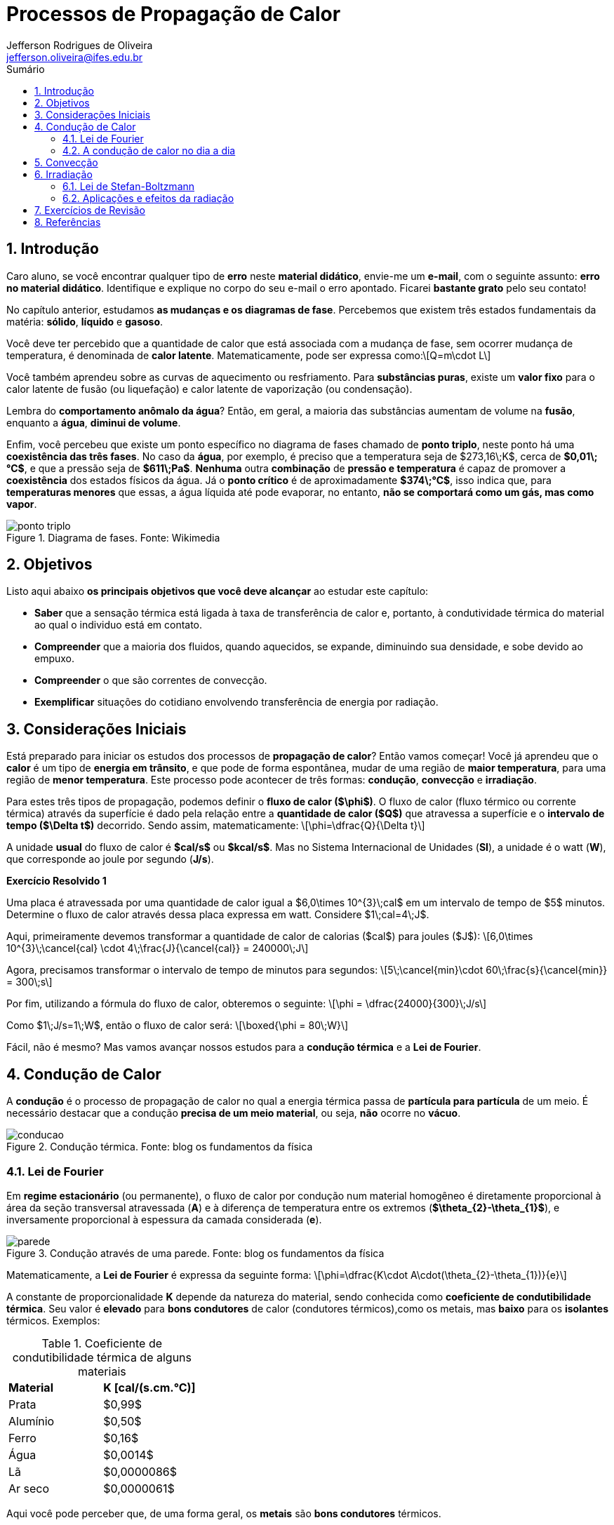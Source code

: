 :title: Propagação de Calor
:author: Jefferson Rodrigues de Oliveira 
:email: jefferson.oliveira@ifes.edu.br
:date: \today
:toc:
:toc-title: Sumário
:sectnums: 0
:stem: latexmath
:imagesdir: images

= Processos de Propagação de Calor

== Introdução

Caro aluno, se você encontrar qualquer tipo de *erro* neste *material didático*, envie-me um *e-mail*, com o seguinte assunto: *erro no material didático*. Identifique e explique no corpo do seu e-mail o erro apontado. Ficarei *bastante grato* pelo seu contato!  

No capítulo anterior, estudamos *as mudanças e os diagramas de fase*. Percebemos que existem três estados fundamentais da matéria: *sólido*, *líquido* e *gasoso*. 

Você deve ter percebido que a quantidade de calor que está associada com a mudança de fase, sem ocorrer mudança de temperatura, é denominada de *calor latente*. Matematicamente, pode ser expressa como:\[Q=m\cdot L\]

Você também aprendeu sobre as curvas de aquecimento ou resfriamento. Para *substâncias puras*, existe um *valor fixo* para o calor latente de fusão (ou liquefação) e calor latente de vaporização (ou condensação).

Lembra do *comportamento anômalo da água*? Então, em geral, a maioria das substâncias aumentam de volume na *fusão*, enquanto a *água*, *diminui de volume*.

Enfim, você percebeu que existe um ponto específico no diagrama de fases chamado de *ponto triplo*, neste ponto há uma *coexistência das três fases*. No caso da *água*, por exemplo, é preciso que a temperatura seja de $273,16\;K$, cerca de *$0,01\;°C$*, e que a pressão seja de *$611\;Pa$*. *Nenhuma* outra *combinação* de *pressão e temperatura* é capaz de promover a *coexistência* dos estados físicos da água. Já o *ponto crítico* é de aproximadamente *$374\;°C$*, isso indica que, para *temperaturas menores* que essas, a água líquida até pode evaporar, no entanto, *não se comportará como um gás, mas como vapor*.

image::ponto-triplo.png[title="Diagrama de fases. Fonte: Wikimedia"]

== Objetivos

Listo aqui abaixo *os principais objetivos que você deve alcançar* ao estudar este capítulo:

- *Saber* que a sensação térmica está ligada à taxa de  transferência de calor e, portanto, à condutividade térmica do material ao qual o individuo está em contato.
- *Compreender* que a maioria dos fluidos, quando aquecidos, se expande, diminuindo sua densidade, e sobe devido ao empuxo.
- *Compreender* o que são correntes de convecção.
- *Exemplificar* situações do cotidiano envolvendo transferência de energia por radiação.

== Considerações Iniciais

Está preparado para iniciar os estudos dos processos de *propagação de calor*? Então vamos começar! Você já aprendeu que o *calor* é um tipo de *energia em trânsito*, e que pode de forma espontânea, mudar de uma região de *maior temperatura*, para uma região de *menor temperatura*. Este processo pode acontecer de três formas: *condução*, *convecção* e *irradiação*.

Para estes três tipos de propagação, podemos definir o *fluxo de calor ($\phi$)*. O fluxo de calor (fluxo térmico ou corrente térmica) através da superfície é dado pela relação entre a *quantidade de calor ($Q$)* que atravessa a superfície e o *intervalo de tempo ($\Delta t$)* decorrido. Sendo assim, matematicamente: \[\phi=\dfrac{Q}{\Delta t}\] 

A unidade *usual* do fluxo de calor é *$cal/s$* ou *$kcal/s$*. Mas no Sistema Internacional de Unidades (*SI*), a unidade é o watt (*W*), que corresponde ao joule por segundo (*J/s*).

*Exercício Resolvido {counter:exeres}*

Uma placa é atravessada por uma quantidade de calor igual a $6,0\times 10^{3}\;cal$ em um intervalo de tempo de $5$ minutos. Determine o fluxo de calor através dessa placa expressa em watt. Considere $1\;cal=4\;J$.

[click.resposta]
--
Aqui, primeiramente devemos transformar a quantidade de calor de calorias ($cal$) para joules ($J$): \[6,0\times 10^{3}\;\cancel{cal} \cdot 4\;\frac{J}{\cancel{cal}} = 240000\;J\]

Agora, precisamos transformar o intervalo de tempo de minutos para segundos: \[5\;\cancel{min}\cdot 60\;\frac{s}{\cancel{min}} = 300\;s\]

Por fim, utilizando a fórmula do fluxo de calor, obteremos o seguinte: \[\phi = \dfrac{24000}{300}\;J/s\]

Como $1\;J/s=1\;W$, então o fluxo de calor será: \[\boxed{\phi = 80\;W}\]
--

Fácil, não é mesmo? Mas vamos avançar nossos estudos para a *condução térmica* e a *Lei de Fourier*.

== Condução de Calor

A *condução* é o processo de propagação de calor no qual a energia térmica passa de *partícula para partícula* de um meio. É necessário destacar que a condução *precisa de um meio material*, ou seja, *não* ocorre no *vácuo*. 

image::conducao.png[title="Condução térmica. Fonte: blog os fundamentos da física"]

=== Lei de Fourier
Em *regime estacionário* (ou permanente), o fluxo de calor por condução num material homogêneo é diretamente proporcional à área da seção transversal atravessada (*A*) e à diferença de temperatura entre os extremos (*$\theta_{2}-\theta_{1}$*), e inversamente proporcional à espessura da camada considerada (*e*).

image::parede.png[title="Condução através de uma parede. Fonte: blog os fundamentos da física"]

Matematicamente, a *Lei de Fourier* é expressa da seguinte forma: \[\phi=\dfrac{K\cdot A\cdot(\theta_{2}-\theta_{1})}{e}\]

A constante de proporcionalidade *K* depende da natureza do material, sendo conhecida como *coeficiente de condutibilidade térmica*. Seu valor é *elevado* para *bons condutores* de calor (condutores térmicos),como os metais, mas *baixo* para os *isolantes* térmicos. Exemplos:

.Coeficiente de condutibilidade térmica de alguns materiais
[cols="2*^"]
|===
| *Material* | *K [cal/(s.cm.°C)]*
| Prata | $0,99$
| Alumínio | $0,50$
| Ferro | $0,16$
| Água | $0,0014$
| Lã | $0,0000086$
| Ar seco | $0,0000061$
|===

Aqui você pode perceber que, de uma forma geral, os *metais* são *bons condutores* térmicos.

*Exercício Resolvido {counter:exeres}*

Uma barra de alumínio, com coeficiente de condutibilidade térmica $0,5\;cal/(s.cm.°C)$, está em contato numa extremidade com gelo em fusão e na outra com vapor de água em ebulição sob pressão normal. Seu comprimento é $25\;cm$ e a secção transversal tem $5\;cm^{2}$ de área. Sendo a barra isolada lateralmente e dados o calor latente de fusão do gelo $80\;cal/g$ e o calor latente de vaporização da água $540\;cal/g$, determine: 

a) O fluxo de calor em $cal/s$. +
b) A massa de gelo, em gramas, que se funde em meia hora. +
c) A massa de vapor, em gramas, que se condensa no mesmo tempo. +
d) A temperatura numa seção da barra a $5\;cm$ da extremidade fria.

[click.resposta]
--
a) Para encontrar o fluxo de calor atravessado pela barra, precisaremos utilizar a Lei de Fourier: 

\begin{align*}
\phi &= \dfrac{K\cdot A \cdot (\theta_{2}-\theta_{1})}{e} \\
&= \dfrac{0,5\cdot 5 \cdot (100-0)}{25}\\
&= 10\;cal/s
\end{align*}

Sendo assim, o fluxo será: \[\boxed{\phi=10\;cal/s}\]

b) Em meia hora, isto é, $\Delta t=60\cdot 30 \Rightarrow \Delta t = 1800\;s$, a quantidade de calor recebida pelo gelo e perdida pelo vapor será: 

\begin{align*}
\phi &= \dfrac{Q}{\Delta t} \\
Q &= \phi\cdot \Delta t \\
&= 10 \cdot 1800 \\
&= 18000\;cal
\end{align*}

Recebendo esta quantidade de calor, o gelo sofre fusão. A massa que se funde será dada por: 

\begin{align*}
Q &= m \cdot L_{F} \\
m &= \dfrac{Q}{L_{F}}
\end{align*}

Como $L_{F}=80\;cal/g$, teremos o seguinte: 

\begin{align*}
m &= \dfrac{18000}{80} \\
&= 225\;g
\end{align*}

Ou seja, a massa de gelo que se funde será: \[\boxed{m=225\;g}\]

c) Recebendo essa quantidade de calor ($Q'=-18000\;cal$) e sendo o calor latente de condensação do vapor $L_{C}=-540\;cal/g$ (perceba que o sinal negativo é proveniente da perda de calor), a massa de vapor que se condensa será dada por: 

\begin{align*}
Q' &= m'\cdot L_{C}  \\
m' &= \dfrac{Q'}{L_{C}} \\
&= \dfrac{-18000}{-540} \\
&\approx 33,3\;g
\end{align*}

Ou seja, a massa de vapor que se condensa será: \[\boxed{m'\approx 33,3\;g}\]

d) Em relação à extremidade quente: \[e=25-5\Rightarrow e=20\;cm\]

Sabendo que $\phi=10\;cal$ e utilizando a fórmula do fluxo de calor, obteremos o seguinte: \[10=\dfrac{0,5\cdot 5\cdot (100-\theta_{1})}{20}\]

Isolando $\theta_{1}$, encontraremos: \[\boxed{\theta_{1}=20\;°C}\]
--

=== A condução de calor no dia a dia

A preocupação com a *condução do calor* está presente em várias situações práticas, veja a seguir:

- Os esquimós fazem suas casas, os iglus, com blocos de gelo, porque o gelo é isolante térmico, mantendo o ambiente interno mais quente que o externo.
- As roupas de lã dos beduínos do deserto isolam seu corpo, de modo a minimizar as trocas de calor do ambiente para o corpo, durante o dia, e do corpo para o ambiente, à noite.
- Periodicamente, nas geladeiras mais antigas, o gelo que se forma sobre o congelador deve ser removido para não prejudicar as troca de calor com o interior da geladeira.
- No inverno, os pássaros costumam eriçar suas pernas para acumular ar entre elas. Sendo isolante térmico, o ar diminui as perdas de calor para o ambiente.

*Exercício Resolvido {counter:exeres}*

*(PUC-SP)* Analise as afirmações referentes à condução térmica.

I - Para que um pedaço de carne cozinhe mais rapidamente, pode-se introduzir nele um espeto metálico. Isso se justifica pelo fato de o metal ser um bom condutor de calor. +
II - Os agasalhos de lã dificultam a perda de energia (na forma de calor) do corpo humano para o ambiente, devido ao fato de o ar aprisionado entre suas fibras ser um bom isolante térmico. +
III - Devido à condução térmica, uma barra de metal mantém-se a uma temperatura inferior à de uma barra de madeira colocada no mesmo ambiente.

Podemos afirmar que:

a) I, II e III estão corretas. +
b) I, II e III estão erradas. +
c) Apenas I está correta. +
d) Apenas II está correta. +
e) Apenas I e II estão corretas.

[click.resposta]
--
I - *Correta*. O metal transfere mais rapidamente o calor para o pedaço de carne por ser um condutor térmico. +
II - *Correta*. O ar é um isolante térmico e é aprisionado pelas fibras da lã. +
III - *Incorreta*. Num mesmo ambiente a temperatura é a mesma para todos os corpos. +
*Resposta: e*.
--

== Convecção

O processo de *convecção* consiste no transporte de energia térmica de uma região para outra por meio do *transporte de matéria*, o que só pode ocorrer nos *fluidos (líquidos e gases)*.

Esta movimentação das diferentes partes do fluido ocorre pela *diferença de densidade* que surge em virtude do seu aquecimento ou resfriamento.

image::conveccao.png[title="Correntes de convecção. Fonte: blog os fundamentos da física"]

Confira alguns exemplos:

- Os aquecedores são instalados próximos ao piso dos cômodos já que a densidade do ar quente é menor que a densidade do ar frio, fazendo com que o ar que sai do aquecedor suba, elevando a temperatura de todo o cômodo.

- O ar condicionado é instalado no alto, desse modo, o ar frio que ele injeta no interior no ambiente tende a descer, graças à sua densidade.

- Os exaustores, comuns em mercados e galpões, são usados para que o ar quente que sobe possa circular para o exterior das construções, mantendo-as resfriadas.

- O material magmático (lava) move-se no interior do manto terrestre e é expelido pelos vulcões, devido às correntes de convecção.

- A radiação solar evapora a água, esse vapor sobe e condensa-se ao atingir grandes altitudes, dando origem a nuvens de chuva.

*Exercício Resolvido {counter:exeres}*

O calor específico da água é maior do que o calor específico da areia. Assim, durante o dia, numa região litorânea, a areia se aquece mais do que a água do mar. O ar aquecido acima da areia sobe e produz uma região de baixa pressão, aspirando o ar sobre o mar. Sopra a brisa marítima. Explique por que à noite o processo se inverte, isto é, sopra a brisa terrestre?

image::praia2.jpg[title="Inversão térmica. Fonte: professor Nelson Reys"]

[click.resposta]
--
A água, tendo alto calor específico, sofre variações de temperatura relativamente pequenas. Sendo assim, numa região litorânea, a areia se aquece mais do que o mar durante o dia. O ar aquecido, em contato com a areia, sobe e produz uma região de baixa pressão, aspirando o ar que está sobre o mar. Sopra a brisa marítima. À noite, ao perder calor, a areia se resfria mais do que o mar. O processo se inverte e sopra a brisa terrestre.
--

== Irradiação

Já processo de transmissão de energia por meio de *ondas eletromagnéticas* é denominada *irradiação* ou *radiação*. Quando estas ondas são *raios infravermelhos*, estamos falando de *irradiação térmica*.

Ao contrário da condução e da convecção, a irradiação *não necessita* de meio material: o tranporte é exclusivamente em forma de *energia*, sob formas de *ondas*.

Quando a energia radiante incide na superfície de um corpo (*$Q_{i}$*), ela é parcialmente absorvida (*$Q_{a}$*), refletida (*$Q_{r}$*) e transmitida (*$Q_{t}$*), de modo que: \[Q_{i}=Q_{a}+Q_{r}+Q_{t}\] 

image::placa.png[title="Incidencia de calor em uma placa. Fonte: o autor"]

Assim, podemos definir as seguintes grandezas *adimensionais*:

*Absorvidade*:\[\boxed{a=\dfrac{Q_{a}}{Q_{i}}}\]

*Refletividade*:\[\boxed{r=\dfrac{Q_{r}}{Q_{i}}}\]

*Transmissividade*:\[\boxed{t=\dfrac{Q_{t}}{Q_{i}}}\]

Somando estas três grandezas, temos: 

\begin{align*}
a+r+t &=\dfrac{Q_{a}}{Q_{i}} + \dfrac{Q_{r}}{Q_{i}} + \dfrac{Q_{t}}{Q_{i}} \\
&=\dfrac{Q_{a}+Q_{r}+Q_{t}}{Q_{i}} \\
&=\dfrac{Q_{i}}{Q_{i}} \\
&=1
\end{align*}

Ou seja, \[\boxed{a+r+t=1}\]

*Exercício Resolvido {counter:exeres}*

A quantidade de calor incidente em uma película insulfilm num determinado carro é igual $8\times 10^{3}\;J$. Ela absorve $6\times 10^{3}\;J$ e reflete $1\times 10^3\;J$. Determine a) a absorvidade, b) a reflexividade e c) a transmissividade desta película.

[click.resposta]
--
a) Utilizando a fórmula da absorvidade:
\begin{align*}
a &= \dfrac{Q_{a}}{Q_{i}} \\
&=\dfrac{6\times 10^{3}}{8\times 10^{3}} \\
&={0,75}
\end{align*}
Ou seja, $\boxed{75\%}$ da quantidade de calor é absorvida pela película. +
b) Utilizando a fórmula da reflexividade:
\begin{align*}
r &= \dfrac{Q_{r}}{Q_{i}} \\
&=\dfrac{1\times 10^{3}}{8\times 10^{3}} \\
&={0,125}
\end{align*}
Ou seja, $\boxed{12,5\%}$ da quantidade de calor é refletida pela película. +
c) Utilizando a relação entre absorvidade, reflexividade e transmissividade, temos:
\begin{align*}
a+r+t &=1 \\
0,75+0,125+t &= 1 \\
t&=1-0,75-0,125 \\
t&=0,125
\end{align*}
Ou seja, $\boxed{12,5\%}$ da quantidade de calor também é transmitida pela película.
--

Quando não há transmissão de energia radiante através do corpo, a transmissividade é nula (*$t=0$*), neste caso: \[\boxed{a+r=1}\]

Sendo assim, podemos definir um *corpo negro* como um corpo ideal que *absorve toda a energia radiante incidente*. Daí a sua absorvidade *$a=1$ ($100\%$)* e sua reflexidade é nula *($r=0$)*. O *espelho ideal* é um corpo que *reflete totalmente a energia radiante que nele incide*, tendo absorvidade nula (*$a=0$*) e reflexividade *$r=1$ ($100\%$)*.

Em geral, os *corpos escuros* apresentam absorvidade elevada e reflexividade baixa, sendo *bons absorvedores*. Ao contrário, os *corpos claros* são *maus absorvedores*.

*Corpo negro*: 
\begin{align*}
a &= 1\\ 
r &= 0 
\end{align*}

*Espelho ideal*:
\begin{align*}
a &= 0\\ 
r &= 1 
\end{align*}

Em *equilíbrio térmico*, um corpo *polido (alta reflexividade)*, *absorverá pouca energia*, e assim *emitindo pouca energia* também. Enquanto um *corpo escuro (alta absorvidade)*, *absorverá grande quantidade de energia* e, portanto, *emitirá também grande quantidade de energia*.

Sendo assim, *todo* corpo bom absorvedor é bom emissor e todo corpo com refletor é mau emissor. Um *corpo negro*, sendo um *absorvedor ideal*, é também um *emissor ideal ou perfeito*.

=== Lei de Stefan-Boltzmann

Bem, por enquanto está tranquilo, não mesmo? Então, agora vamos estudar uma Lei que tem uma relação direta com a *Física Moderna*, irei apresentar agora alguns conceitos e fórmulas um pouco mais complexos, mas tenho certeza que você *tem toda capacidade de aprender*. Então, respira, toma um café, porque iremos estudar agora a *Lei de Stefan-Boltzmann*.

Podemos definir o *poder emissivo ($E$)* de um corpo é a *potência ($P$) irradiada (emitida) por unidade de área ($A$)*, matematicamente: \[E=\dfrac{P}{A}\]

As unidades usuais do poder emissivo são: *$W/m^{2}$* e *$cal/(s.cm^{2})$*. Esta grandeza depende da *natureza* e da *temperatura* no qual o corpo se encontra. Para cada temperatura, o *maior poder emissivo é o do corpo negro*, sendo seu valor estabelecido pela Lei de Stefan-Boltzmann: *o poder emissivo do corpo negro ($E_{cn}$*) é proporcional à *quarta potência* da sua *temperatura absoluta ($T$)*. \[E_{cn}=\sigma \cdot T^{4}\]

A constante de proporcionalidade $\sigma$ (*constante de Stefan-Boltzmann*) vale, em unidade do Sistema Internacional (*SI*): \[\sigma=5,67\times 10^{-8}\; \dfrac{W}{m^{2}\cdot K^{4}}\]

É comum compararmos o poder emissivo (*$E$*) de um corpo qualquer com o do corpo negro (*$E_{cn}$*), por meio de uma grandeza denominada *emissividade (e)*: \[e=\dfrac{E}{E_{cn}}\]

Evidentemente, o corpo negro apresenta uma emissividade unitária, ou seja: *$e_{cn}=1$*.

Sendo assim, para *qualquer corpo*, a lei de Stefan-Bolzmann pode ser escrita algebricamente da seguinte maneira: \[E=e\cdot \sigma \cdot T^{4}\].

Você pode perceber que, o corpo negro tem *absorvidade $a_{cn}=1$ e emissividade $e_{cn}=1$ ($a_{cn}=e_{cn}$)*. Para qualquer corpo, Kirchoff estabeleceu que: *$e=a$*. Isto é: *numa mesma temperatura, a emissividade e a absorvidade de um corpo são iguais*.

Isso vem a confirmar que *um bom absorvedor de calor também é um bom emissor*.

*Exercício Resolvido {counter:exeres}*

Considere uma grande placa quadrada, de área igual a $33\;m^{2}$, isotérmica, como um corpo negro, mantido a uma temperatura uniforme de $2000\;K$. A potência total associada à emissão deste corpo negro, expressa em $W$, será de aproximadamente: +
Dados: constante de Stefan−Boltzmann igual a $5,67\times 10^{-8}\;W/(m^{2}\cdot K^{4})$.

a) $1\times 10^{7}$. +
b) $2\times 10^{7}$. +
c) $3\times 10^{7}$. +
d) $4\times 10^{7}$. +
c) $5\times 10^{7}$.

[click.resposta]
--
Primeiramente, vamos utilizar a Lei de Stefan-Boltzmann para calcular o poder emissivo deste corpo:
\begin{align*}
E &= \sigma \cdot T^{4} \\ 
E &= 5,67\times 10^{-8} \cdot (2000)^{4} \\
E &= 5,67\times 10^{-8} \cdot 1,6\times 10^{13} \\
E &= 9,072\times 10^{5} \; W/m^{2}
\end{align*}
Agora, utilizando a relação entre poder emissivo e potência emitida:
\begin{align*}
E &= \dfrac{P}{A} \\ 
P &= E\cdot A \\
P &= 9,072\times 10^{5} \cdot 33 \\
P &\approx 3\times 10^{7}\;W 
\end{align*}
Ou seja, uma potência irradiada de aproximadamente: \[\boxed{P \approx 3\times 10^{7}\;W}\]
--

A *potência irradiada ($P$)* por um corpo de *emissividade (e)*, à *temperatura (T)* e cuja área exposta ao *ambiente é (A)*, pode ser expressa, *matematicamente*, por: \[P=E\cdot A \Rightarrow \boxed{P=e\cdot \sigma \cdot T^{4} \cdot A}\]

Se o corpo está em *equilíbrio térmico com o ambiente*, sua *temperatura é constante*. Todavia, se a temperatatura dele e do ambiente forem *diferentes*, haverá um *fluxo de energia líquida*. Assim, se o corpo estiver a uma *temperatura $T$* e o ambiente a uma *temperatura $T_{a}$*, a *potência líquida $P_{l}$* de ganho ou perda de energia será dada por: \[\boxed{P_{l} = e \cdot A \cdot \sigma \cdot (T_{a}^{4} - T^{4})}\]

Você pode observar que a *potência líquida $P_{l}$* será *positiva* caso o ambiente esteja "mais quente" que o corpo *($T_{A} > T$)*, isto significa que o corpo está *recebendo energia*, isto é, *absorve mais do que emite*. Enquanto que a *potência líquida ($P_{l}$)* será *negativa* se o ambiente estiver mais frio que o corpo *($T_{A} < T$)*, o que significa que o corpo *perde energia*, isto é, *emite mais do que absorve*.

*Exercício Resolvido {counter:exeres}*

Considere que a pele de uma pessoa tenha emissividade de $0,70$ e sua área exposta de $0,27\;m^{2}$. Supondo que a temperatura da pele seja de $37\;°C$ e que o ambiente esteja a $27\;°C$, calcule:

a) o poder emissivo da pele; +
b) a potência líquida que a pele irradia para o ambiente; +
c) o módulo da quantidade e energia líquida irradiada peça pele no intervalo de uma hora.

[click.resposta]
--
a) Primeiramente, como precisamos transformar a temperatura da escala Celsius para a escala Kelvin: $T=37+273=310$, temos que: $T=310\;K$.

Com este valor, podemos aplicar na fórmula do poder emissivo de um corpo:
\begin{align*}
E &= e\cdot \sigma \cdot T^{4} \\
E &= 0,70\cdot 5,67\times 10^{-8}\cdot (310)^{4} \\
E &\approx 366,5\;W/m^{2} 
\end{align*}

Ou seja, o poder emissivo da pele é igual a: $\boxed{366,5\;W/m^{2}}$. +

b) Agora, precisamos converter a temperatura do ambiente para kelvin: $T=27+273=300$, daí temos: $T=300\;K$

Aplicando na fórmula da potência líquida irradiada, teremos:
\begin{align*}
P_{l} &= e \cdot A \cdot \sigma \cdot (T_{a}^{4} - T^{4}) \\
P_{l} &= 0,70\cdot 5,67\times 10^{-8}\cdot [(300)^{4} - (310)^{4}] \\
P_{l} &= -12,1\;W
\end{align*}
Ou seja, a potência líquida irradiada pela pele é igual a $\boxed{P_{l}=-12,1\;W}$.

Perceba que o sinal *negativo* indica que a pele está *perdendo calor* para o meio ambiente. +

c) No intervalo de tempo $\Delta t = 1\;h = 3600\;s$, a energia perdida tem módulo dado por:
\begin{align*}
|Q| &= |P_{l}| \cdot \Delta t \\
|Q| &= 12,1 \cdot 3600 \\
|Q| &= 4,36\times 10^{4}\;J\;
\end{align*}
Ou seja, a energia perdida tem módulo igual a: $\boxed{|Q|=4,36\times 10^{4}\;J}$.
--

=== Aplicações e efeitos da radiação

- *Efeito estufa*: Substâncias presentes na atmosfera terrestre ($CO_{2}$, vapor de água, metano, etc.) limitam a transferência de calor da Terra para o espaço, durante a noite, mantendo assim um ambiente adequado para a vida. A intensificação desse efeito, devido à ação humana, está provocando o aquecimento global, com graves consequências para o planeta.

image::efeito-estufa2.jpg[title="Efeito estufa. Fonte: professores Juliano e Jacqueline"]

- *Garrafa térmica*: Dispositivo no qual são minimizados os três processos de transmissão de calor. O vácuo entre as paredes duplas evita a condução. A boa vedação da garrafa evita a convecção. O espelhamento interno e externo das paredes reduz ao mínimo a irradiação.

image::garrafa-termica.png[title="Garrafa térmica. Fonte: blog os fundamentos da física"]

== Exercícios de Revisão

{counter:exerev}. Uma placa é atravessada por uma quantidade de calor igual a $9,0\times 10^{6}\;cal$ em um intervalo de tempo de $3$ minutos. Determine o fluxo de calor através dessa placa expressa em watt. Considere $1\;cal=4\;J$.

[click.resposta]
--
$5\times 10^{4}\;W$.
--

{counter:exerev}. *(UPE)* O fundo de uma panela de alumínio tem espessura $0,30\;cm$ e área de $450\;cm^{2}$. Ao colocá-la sobre uma chama acesa, as temperaturas interna e externa do fundo são de $120\;°C$ e $300\;°C$, respectivamente. Qual o fluxo calorífico através do fundo da panela, sabendo que o coeficiente de condutibilidade do alumínio é $0,05\;cal/(s.cm.°C)$?

a) $10500\;cal/s$. +
b) $11000\;cal/s$. +
c) $11500\;cal/s$. +
d) $12500\;cal/s$. +
e) $13500\;cal/s$.

[click.resposta]
--
*e*.
--

{counter:exerev}. Uma extremidade de uma barra de ferro está em contato com vapor de água em ebulição sob pressão normal ($100\;°C$). A outra extremidade está em contato com gelo em fusão sob pressão normal ($0\;°C$).

A barra tem comprimento L e área de seção reta A. Despreze o calor perdido pela superfície lateral. Seja $\phi_{1}$ o fluxo de calor que atravessa a barra.

Corta-se a barra ao meio e os dois pedaços são soldados. Mantém-se as extremidades às temperaturas de $100\;°C$ e $0\;°C$. Seja $\phi_{2}$ o fluxo de calor que atravessa o novo sistema assim formado. Qual é a razão entre $\phi_{1}$ e $\phi_{2}$?

image::exerev-img1.png[title="Barra. Fonte: blog os fundamentos da física"]

[click.resposta]
--
$1/4$.
--

{counter:exerev}. Duas barras de mesmo comprimento, mesma área de seção reta e constituídas de metais diferentes são soldadas e suas outras extremidades mantidas às temperaturas $100\;°C$ e $0\;°C$. Despreze a perda de calor pela superfície lateral. Os coeficientes de condutibilidade térmica dos metais que constituem as barras do sistema são $K_{1}$ e $K_{2}$. A temperatura da junção é de $40\;°C$. Qual é a relação entre $K_{1}$ e $K_{2}$?

image::exerev-img2.png[title="Duas placas. Fonte: blog os fundamentos da física"]

[click.resposta]
--
$2/3$.
--

{counter:exerev}. A seguir são feitas três afirmações sobre processos termodinâmicos envolvendo transferência de energia de um corpo para outro.

I - A radiação é um processo de transferência de energia que não ocorre se os corpos estiverem no vácuo. +
II - A convecção é um processo de transferência de energia que ocorre em meios fluidos. +
III - A condução é um processo de transferência de energia que não ocorre se os corpos estiverem à mesma temperatura. 

Quais estão corretas?

a) Apenas I. +
b) Apenas II. +
c) Apenas III. +
d) Apenas I e II. +
e) Apenas II e III.

[click.resposta]
--
*e*.
--

{counter:exerev}. Considere as afirmações:

I - A propagação de calor por convecção ocorre nos fluidos em geral. +
II - A propagação de calor por condução não ocorre no vácuo. +
III - Uma malha de lã tem como função fornecer calor ao corpo de uma pessoa. +
IV - O ar atmosférico e o gelo são bons condutores de calor.

Tem-se:

a) Só as afirmações I e II são corretas; +
b) Só as afirmações III e são corretas; +
c) Só as afirmações I e III são corretas; +
d) Só as afirmações I, II e III são corretas; +
e) Todas as afirmações são corretas.

[click.resposta]
--
*a*.
--

{counter:exerev}. *(ENEM)* A refrigeração e o congelamento de alimentos são responsáveis por uma parte significativa do consumo de energia elétrica numa residência típica. Para diminuir as perdas térmicas de uma geladeira, podem ser tomados alguns cuidados operacionais:

I - Distribuir os alimentos nas prateleiras deixando espaços vazios entre eles, para que ocorra a circulação do ar frio para baixo e do quente para cima. +
II - Manter as paredes do congelador com camada bem espessa de gelo, para que o aumento da massa de gelo aumente a troca de calor no congelador. +
III - Limpar o radiador (“grade” na parte de trás) periodicamente, para que a gordura e a poeira que nele se depositam não reduzam a transferência de calor para o ambiente. 

Para uma geladeira tradicional é correto indicar, apenas,

a) a operação I. +
b) a operação II. +
c) as operações I e II. +
d) as operações I e III. +
e) as operações II e III. 

[click.resposta]
--
*d*.
--

{counter:exerev}. *(PUC-RS)* Uma garrafa térmica é feita de vidro com face interna espelhada para:

a) reduzir as perdas de calor por radiação. +
b) reduzir as perdas de calor por convecção. +
c) reduzir as perdas de calor por condução. +
d) elevar o ponto de ebulição da água. +
e) impedir a formação de vapor de água.

[click.resposta]
--
*a*.
--

{counter:exerev}. Uma placa quadrada de $2\;m^{2}$ é irradiada por uma fonte de energia com poder emissivo de $1,6\times 10^{6}\;J/(s.m^{2})$ durante $50$ segundos. Sabendo que esta placa absorve $1\times 10^{8}\;J$ e reflete $2\times 10^{7}\;J$. Determine a) a absorvidade, b) a reflexividade e c) a transmissividade desta placa.

[click.resposta]
--
a) $62,5\%$. +
b) $12,5\%$. +
c) $25\%$. 
--

{counter:exerev}. Um objeto de emissividade $0,40$ encontra-se à temperatura de $17\;°C$. A temperatura ambiente é de $37\;°C$. Sendo $0,50\;m^{2}$ sua área exposta, determine:

a) seu poder emissivo; +
b) a potencia líquida absorvida; +
c) a quantidade de energia líquida absorvida no intervalo de 10 minutos.

[click.resposta]
--
a) $160,4\;W/m^{2}$. +
b) $24,5\;W$. +
c) $1,47\times 10^{4}\;J$. 
--

{counter:exerev}. Numa caixa de vidro de espessura $2,0\;cm$, coloca-se $2,0\;kg$ de gelo. A área da caixa que troca calor com o meio ambiente é de $800\;cm^{2}$. O coeficiente de condutibilidade térmica do vidro é $1,8.10^{-3}$ cal/(cm.s.°C). Qual é a massa de gelo que resta na caixa depois de uma hora, sendo de $0\;°C$ a temperatura interna da caixa e $25\;°C$ a temperatura externa?
 
Dado: calor específico latente de fusão do gelo: $80\;cal/g$.

[click.resposta]
--
$1190\;g$. 
--

== Referências

FERRARO, Nicolau Gilbert. "Propagação de calor". Blog Os Fundamentos da Física. Disponível em: https://osfundamentosdafisica.blogspot.com/

HELERBROCKH, Rafael. "Ponto triplo da água"; Mundo Educação. Disponível em: https://mundoeducacao.uol.com.br/fisica/ponto-triplo-da-agua.htm. Acesso em 02 de agosto de 2020. 

HELERBROCKH, Rafael. "Convecção"; Brasil Escola. Disponível em: https://brasilescola.uol.com.br/fisica/conveccao.htm. Acesso em 02 de agosto de 2020.

RAMALHO JR, Francisco; FERRARO, Nicolau Gilberto; SOARES, Paulo Antônio de Toledo. Os Fundamentos da Física vol. 2. *Moderna, São Paulo*, 2007.

VILLAS BÔAS, Newton; DOCA, Ricardo Helou; BISCUOLA, Gualter José. Tópicos de física, 2: termologia, ondulatória e óptica. **São Paulo: Saraiva**, 2012.
